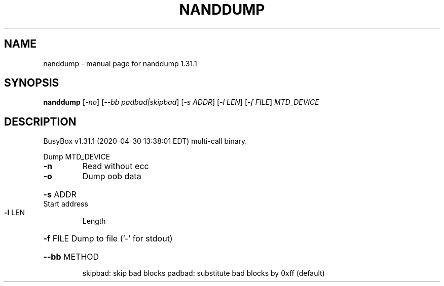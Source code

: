 .\" DO NOT MODIFY THIS FILE!  It was generated by help2man 1.47.8.
.TH NANDDUMP "1" "April 2020" "Fidelix 1.0" "User Commands"
.SH NAME
nanddump \- manual page for nanddump 1.31.1
.SH SYNOPSIS
.B nanddump
[\fI\,-no\/\fR] [\fI\,--bb padbad|skipbad\/\fR] [\fI\,-s ADDR\/\fR] [\fI\,-l LEN\/\fR] [\fI\,-f FILE\/\fR] \fI\,MTD_DEVICE\/\fR
.SH DESCRIPTION
BusyBox v1.31.1 (2020\-04\-30 13:38:01 EDT) multi\-call binary.
.PP
Dump MTD_DEVICE
.TP
\fB\-n\fR
Read without ecc
.TP
\fB\-o\fR
Dump oob data
.HP
\fB\-s\fR ADDR Start address
.TP
\fB\-l\fR LEN
Length
.HP
\fB\-f\fR FILE Dump to file ('\-' for stdout)
.HP
\fB\-\-bb\fR METHOD
.IP
skipbad: skip bad blocks
padbad: substitute bad blocks by 0xff (default)
